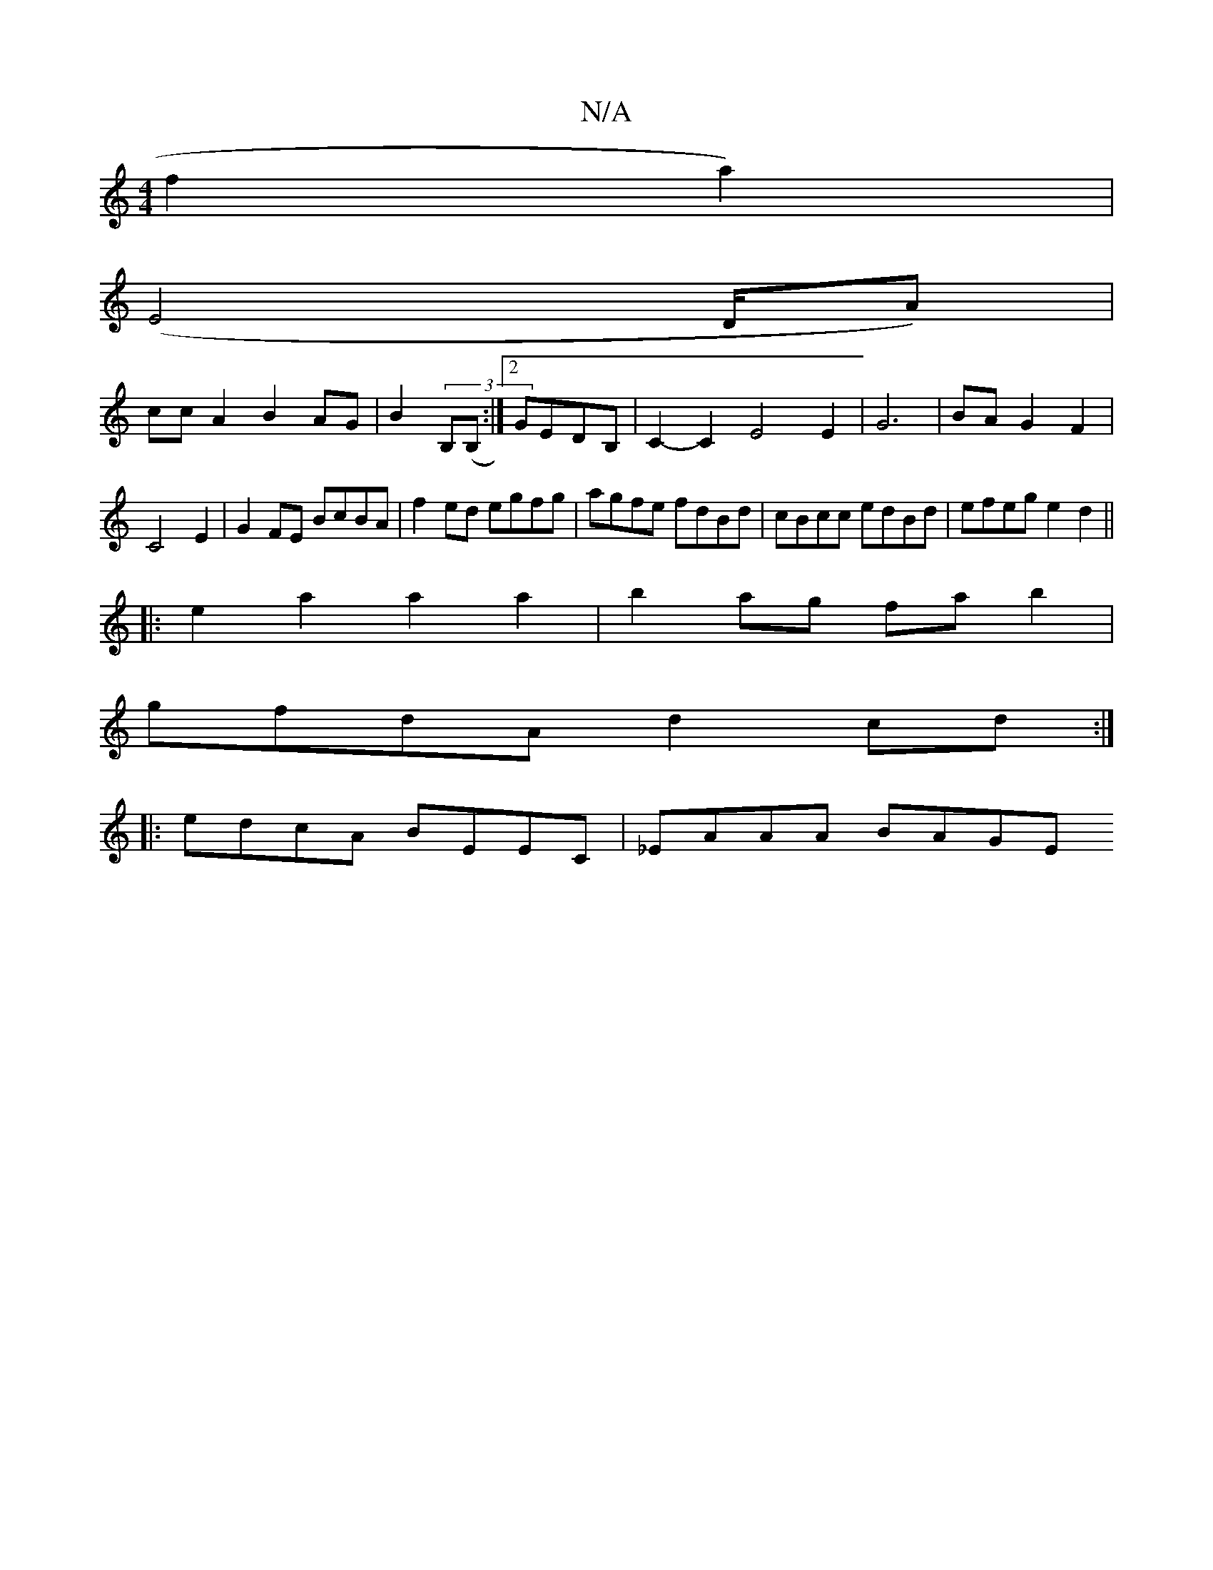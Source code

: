 X:1
T:N/A
M:4/4
R:N/A
K:Cmajor
f2a2)|
(E8/D/A)|+Jc2) {e}Af dB|
cc A2B2 AG|B2(3B,(B,1:|2 GEDB,|C2-C2E4E2|G6|BA G2F2|
C4-E2|G2FE BcBA|f2ed egfg|agfe fdBd|cBcc edBd|efeg e2d2||
|:e2a2a2 a2|b2ag fab2|
gfdA d2cd:|
|:edcA BEEC|_EAAA BAGE